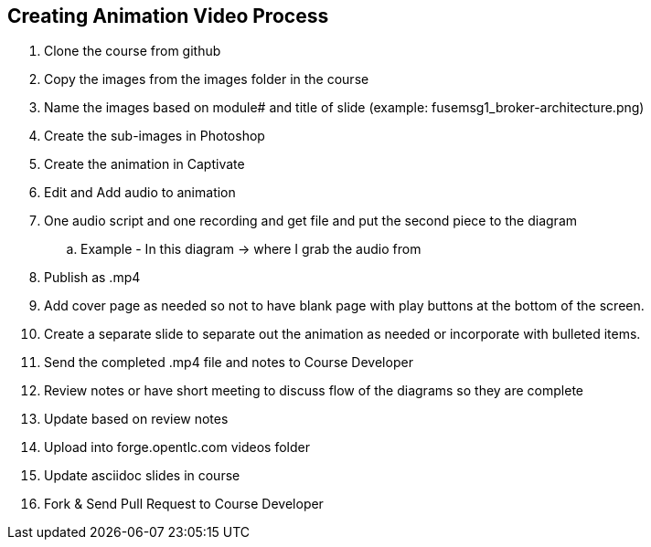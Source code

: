 :data-uri:
:scrollbar:

== Creating Animation Video Process

. Clone the course from github
. Copy the images from the images folder in the course
. Name the images based on module# and title of slide (example: fusemsg1_broker-architecture.png)
. Create the sub-images in Photoshop
. Create the animation in Captivate
. Edit and Add audio to animation
. One audio script and one recording and get file and put the second piece to the diagram
.. Example - In this  diagram  ->  where I grab the audio from
. Publish as .mp4 
. Add cover page as needed so not to have blank page with play buttons at the bottom of the screen.
. Create a separate slide to separate out the animation as needed or incorporate with bulleted items.
. Send the completed .mp4 file and notes to Course Developer
. Review notes or have short meeting to discuss flow of the diagrams so they are complete
. Update based on review notes
. Upload into forge.opentlc.com videos folder
. Update asciidoc slides in course
. Fork & Send Pull Request to Course Developer

